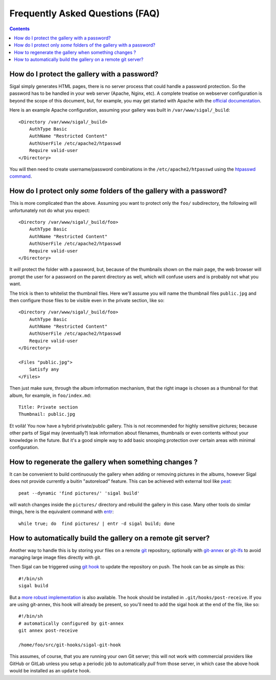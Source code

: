 ==================================
 Frequently Asked Questions (FAQ)
==================================

.. contents::

How do I protect the gallery with a password?
---------------------------------------------

Sigal simply generates HTML pages, there is no server process that
could handle a password protection. So the password has to be handled
in your web server (Apache, Nginx, etc). A complete treatise on
webserver configuration is beyond the scope of this document, but, for
example, you may get started with Apache with the `official
documentation
<https://httpd.apache.org/docs/2.2/en/howto/auth.html#gettingitworking>`_.

Here is an example Apache configuration, assuming your gallery was
built in ``/var/www/sigal/_build``::

  <Directory /var/www/sigal/_build>
      AuthType Basic
      AuthName "Restricted Content"
      AuthUserFile /etc/apache2/htpasswd
      Require valid-user
  </Directory>

You will then need to create username/password combinations in the
``/etc/apache2/htpasswd`` using the `htpasswd command
<https://httpd.apache.org/docs/2.4/programs/htpasswd.html>`_.

How do I protect only *some* folders of the gallery with a password?
--------------------------------------------------------------------

This is more complicated than the above. Assuming you want to protect
only the ``foo/`` subdirectory, the following will unfortunately not
do what you expect::

  <Directory /var/www/sigal/_build/foo>
      AuthType Basic
      AuthName "Restricted Content"
      AuthUserFile /etc/apache2/htpasswd
      Require valid-user
  </Directory>

It *will* protect the folder with a password, but, because of the
thumbnails shown on the main page, the web browser will prompt the
user for a password on the parent directory as well, which will
confuse users and is probably not what you want.

The trick is then to whitelist the thumbnail files. Here we'll assume
you will name the thumbnail files ``public.jpg`` and then configure
those files to be visible even in the private section, like so::

  <Directory /var/www/sigal/_build/foo>
      AuthType Basic
      AuthName "Restricted Content"
      AuthUserFile /etc/apache2/htpasswd
      Require valid-user
  </Directory>

  <Files "public.jpg">
      Satisfy any
  </Files>

Then just make sure, through the album information mechanism, that the
right image is chosen as a thumbnail for that album, for example, in
``foo/index.md``::

  Title: Private section
  Thumbnail: public.jpg

Et voilà! You now have a hybrid private/public gallery. This is not
recommended for highly sensitive pictures; because other parts of
Sigal may (eventually?) leak information about filenames, thumbnails
or even contents without your knowledge in the future. But it's a good
simple way to add basic snooping protection over certain areas with
minimal configuration.

How to regenerate the gallery when something changes ?
------------------------------------------------------

It can be convenient to build continuously the gallery when adding or removing
pictures in the albums, however Sigal does not provide currently a buitin
"autoreload" feature. This can be achieved with external tool like `peat
<https://github.com/sjl/peat>`_::

    peat --dynamic 'find pictures/' 'sigal build'

will watch changes inside the ``pictures/`` directory and rebuild the gallery in
this case. Many other tools do similar things, here is the equivalent
command with `entr <http://entrproject.org/>`_::

    while true; do  find pictures/ | entr -d sigal build; done

How to automatically build the gallery on a remote git server?
--------------------------------------------------------------

Another way to handle this is by storing your files on a remote `git
<https://git-scm.com/>`_ repository, optionally with `git-annex
<https://git-annex.branchable.com/>`_ or `git-lfs
<https://git-lfs.github.com/>`_ to avoid managing large image files
directly with git.

Then Sigal can be triggered using `git hook
<https://git-scm.com/docs/githooks>`_ to update the repository on
push. The hook can be as simple as this::

  #!/bin/sh
  sigal build

But a `more robust implementation
<https://gitlab.com/anarcat/git-hooks/blob/master/sigal-git-hook>`_ is
also available. The hook should be installed in
``.git/hooks/post-receive``. If you are using git-annex, this hook
will already be present, so you'll need to add the sigal hook at the
end of the file, like so::

  #!/bin/sh
  # automatically configured by git-annex
  git annex post-receive

  /home/foo/src/git-hooks/sigal-git-hook

This assumes, of course, that you are running your own Git server;
this will not work with commercial providers like GitHub or GitLab
unless you setup a periodic job to automatically *pull* from those
server, in which case the above hook would be installed as an
``update`` hook.
